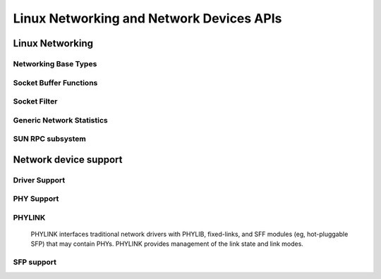 =========================================
Linux Networking and Network Devices APIs
=========================================

Linux Networking
================

Networking Base Types
---------------------

.. kernel-doc:: include/linux/net.h
   :internal:

Socket Buffer Functions
-----------------------

.. kernel-doc:: include/linux/skbuff.h
   :internal:

.. kernel-doc:: include/net/sock.h
   :internal:

.. kernel-doc:: net/socket.c
   :export:

.. kernel-doc:: net/core/skbuff.c
   :export:

.. kernel-doc:: net/core/sock.c
   :export:

.. kernel-doc:: net/core/datagram.c
   :export:

.. kernel-doc:: net/core/stream.c
   :export:

Socket Filter
-------------

.. kernel-doc:: net/core/filter.c
   :export:

Generic Network Statistics
--------------------------

.. kernel-doc:: include/uapi/linux/gen_stats.h
   :internal:

.. kernel-doc:: net/core/gen_stats.c
   :export:

.. kernel-doc:: net/core/gen_estimator.c
   :export:

SUN RPC subsystem
-----------------

.. kernel-doc:: net/sunrpc/xdr.c
   :export:

.. kernel-doc:: net/sunrpc/svc_xprt.c
   :export:

.. kernel-doc:: net/sunrpc/xprt.c
   :export:

.. kernel-doc:: net/sunrpc/sched.c
   :export:

.. kernel-doc:: net/sunrpc/socklib.c
   :export:

.. kernel-doc:: net/sunrpc/stats.c
   :export:

.. kernel-doc:: net/sunrpc/rpc_pipe.c
   :export:

.. kernel-doc:: net/sunrpc/rpcb_clnt.c
   :export:

.. kernel-doc:: net/sunrpc/clnt.c
   :export:

Network device support
======================

Driver Support
--------------

.. kernel-doc:: net/core/dev.c
   :export:

.. kernel-doc:: net/ethernet/eth.c
   :export:

.. kernel-doc:: net/sched/sch_generic.c
   :export:

.. kernel-doc:: include/linux/etherdevice.h
   :internal:

.. kernel-doc:: include/linux/netdevice.h
   :internal:

PHY Support
-----------

.. kernel-doc:: drivers/net/phy/phy.c
   :export:

.. kernel-doc:: drivers/net/phy/phy.c
   :internal:

.. kernel-doc:: drivers/net/phy/phy-core.c
   :export:

.. kernel-doc:: drivers/net/phy/phy-c45.c
   :export:

.. kernel-doc:: include/linux/phy.h
   :internal:

.. kernel-doc:: drivers/net/phy/phy_device.c
   :export:

.. kernel-doc:: drivers/net/phy/phy_device.c
   :internal:

.. kernel-doc:: drivers/net/phy/mdio_bus.c
   :export:

.. kernel-doc:: drivers/net/phy/mdio_bus.c
   :internal:

PHYLINK
-------

  PHYLINK interfaces traditional network drivers with PHYLIB, fixed-links,
  and SFF modules (eg, hot-pluggable SFP) that may contain PHYs.  PHYLINK
  provides management of the link state and link modes.

.. kernel-doc:: include/linux/phylink.h
   :internal:

.. kernel-doc:: drivers/net/phy/phylink.c

SFP support
-----------

.. kernel-doc:: drivers/net/phy/sfp-bus.c
   :internal:

.. kernel-doc:: include/linux/sfp.h
   :internal:

.. kernel-doc:: drivers/net/phy/sfp-bus.c
   :export:
